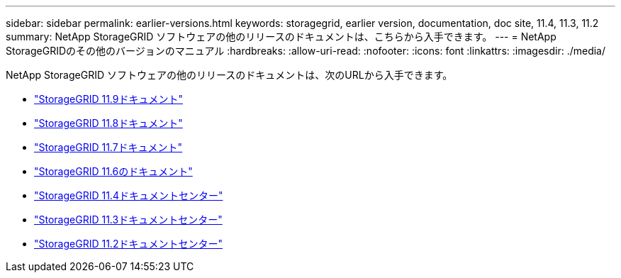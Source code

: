---
sidebar: sidebar 
permalink: earlier-versions.html 
keywords: storagegrid, earlier version, documentation, doc site, 11.4, 11.3, 11.2 
summary: NetApp StorageGRID ソフトウェアの他のリリースのドキュメントは、こちらから入手できます。 
---
= NetApp StorageGRIDのその他のバージョンのマニュアル
:hardbreaks:
:allow-uri-read: 
:nofooter: 
:icons: font
:linkattrs: 
:imagesdir: ./media/


[role="lead"]
NetApp StorageGRID ソフトウェアの他のリリースのドキュメントは、次のURLから入手できます。

* https://docs.netapp.com/us-en/storagegrid/index.html["StorageGRID 11.9ドキュメント"^]
* https://docs.netapp.com/us-en/storagegrid-118/index.html["StorageGRID 11.8ドキュメント"^]
* https://docs.netapp.com/us-en/storagegrid-117/index.html["StorageGRID 11.7ドキュメント"^]
* https://docs.netapp.com/us-en/storagegrid-116/index.html["StorageGRID 11.6のドキュメント"^]
* https://docs.netapp.com/sgws-114/index.jsp["StorageGRID 11.4ドキュメントセンター"^]
* https://docs.netapp.com/sgws-113/index.jsp["StorageGRID 11.3ドキュメントセンター"^]
* https://docs.netapp.com/sgws-112/index.jsp["StorageGRID 11.2ドキュメントセンター"^]

